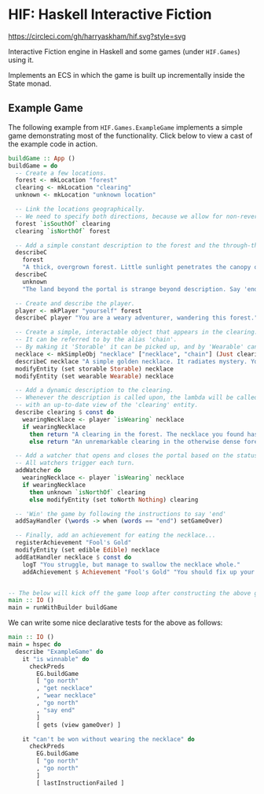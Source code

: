 * HIF: Haskell Interactive Fiction

[[https://circleci.com/gh/harryaskham/hif][https://circleci.com/gh/harryaskham/hif.svg?style=svg]]

Interactive Fiction engine in Haskell and some games (under ~HIF.Games~) using it.

Implements an ECS in which the game is built up incrementally inside the State monad.

** Example Game

The following example from ~HIF.Games.ExampleGame~ implements a simple game demonstrating most of the functionality. Click below to view a cast of the example code in action.

[[https://asciinema.org/a/337073][https://asciinema.org/a/337073.png]]

#+BEGIN_SRC haskell
  buildGame :: App ()
  buildGame = do
    -- Create a few locations.
    forest <- mkLocation "forest"
    clearing <- mkLocation "clearing"
    unknown <- mkLocation "unknown location"

    -- Link the locations geographically.
    -- We need to specify both directions, because we allow for non-reversible paths.
    forest `isSouthOf` clearing
    clearing `isNorthOf` forest

    -- Add a simple constant description to the forest and the through-the-portal place.
    describeC
      forest
      "A thick, overgrown forest. Little sunlight penetrates the canopy overhead."
    describeC
      unknown
      "The land beyond the portal is strange beyond description. Say 'end' to conclude the game."

    -- Create and describe the player.
    player <- mkPlayer "yourself" forest
    describeC player "You are a weary adventurer, wandering this forest."

    -- Create a simple, interactable object that appears in the clearing.
    -- It can be referred to by the alias 'chain'.
    -- By making it 'Storable' it can be picked up, and by 'Wearable' can be worn.
    necklace <- mkSimpleObj "necklace" ["necklace", "chain"] (Just clearing)
    describeC necklace "A simple golden necklace. It radiates mystery. You should try it on."
    modifyEntity (set storable Storable) necklace
    modifyEntity (set wearable Wearable) necklace

    -- Add a dynamic description to the clearing.
    -- Whenever the description is called upon, the lambda will be called
    -- with an up-to-date view of the 'clearing' entity.
    describe clearing $ const do
      wearingNecklace <- player `isWearing` necklace
      if wearingNecklace
        then return "A clearing in the forest. The necklace you found has caused a portal to open."
        else return "An unremarkable clearing in the otherwise dense forest."

    -- Add a watcher that opens and closes the portal based on the status of the necklace.
    -- All watchers trigger each turn.
    addWatcher do
      wearingNecklace <- player `isWearing` necklace
      if wearingNecklace
        then unknown `isNorthOf` clearing
        else modifyEntity (set toNorth Nothing) clearing

    -- 'Win' the game by following the instructions to say 'end'
    addSayHandler (\words -> when (words == "end") setGameOver)

    -- Finally, add an achievement for eating the necklace...
    registerAchievement "Fool's Gold"
    modifyEntity (set edible Edible) necklace
    addEatHandler necklace $ const do
      logT "You struggle, but manage to swallow the necklace whole."
      addAchievement $ Achievement "Fool's Gold" "You should fix up your diet..."


  -- The below will kick off the game loop after constructing the above game.
  main :: IO ()
  main = runWithBuilder buildGame
#+END_SRC

We can write some nice declarative tests for the above as follows:

#+BEGIN_SRC haskell
    main :: IO ()
    main = hspec do
      describe "ExampleGame" do
        it "is winnable" do
          checkPreds
            EG.buildGame
            [ "go north"
            , "get necklace"
            , "wear necklace"
            , "go north"
            , "say end"
            ]
            [ gets (view gameOver) ]

        it "can't be won without wearing the necklace" do
          checkPreds
            EG.buildGame
            [ "go north"
            , "go north"
            ]
            [ lastInstructionFailed ]
#+END_SRC
